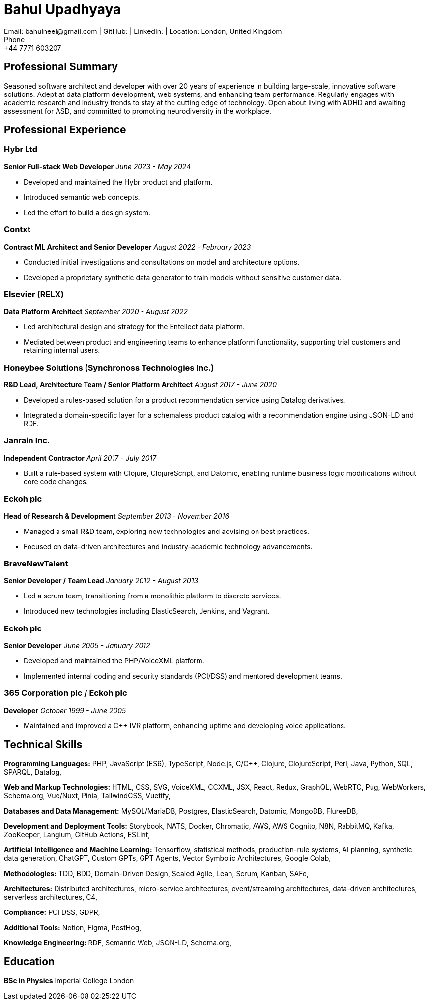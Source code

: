 
= Bahul Upadhyaya
Email: bahulneel@gmail.com | GitHub:  | LinkedIn:  | Location: London, United Kingdom
Phone: +44 7771 603207

== Professional Summary

Seasoned software architect and developer with over 20 years of experience in building large-scale, innovative software solutions. Adept at data platform development, web systems, and enhancing team performance. Regularly engages with academic research and industry trends to stay at the cutting edge of technology. Open about living with ADHD and awaiting assessment for ASD, and committed to promoting neurodiversity in the workplace.

== Professional Experience

=== Hybr Ltd
*Senior Full-stack Web Developer*
_June 2023 - May 2024_

- Developed and maintained the Hybr product and platform.
- Introduced semantic web concepts.
- Led the effort to build a design system.

=== Contxt
*Contract ML Architect and Senior Developer*
_August 2022 - February 2023_

- Conducted initial investigations and consultations on model and architecture options.
- Developed a proprietary synthetic data generator to train models without sensitive customer data.

=== Elsevier (RELX)
*Data Platform Architect*
_September 2020 - August 2022_

- Led architectural design and strategy for the Entellect data platform.
- Mediated between product and engineering teams to enhance platform functionality, supporting trial customers and retaining internal users.

=== Honeybee Solutions (Synchronoss Technologies Inc.)
*R&D Lead, Architecture Team / Senior Platform Architect*
_August 2017 - June 2020_

- Developed a rules-based solution for a product recommendation service using Datalog derivatives.
- Integrated a domain-specific layer for a schemaless product catalog with a recommendation engine using JSON-LD and RDF.

=== Janrain Inc.
*Independent Contractor*
_April 2017 - July 2017_

- Built a rule-based system with Clojure, ClojureScript, and Datomic, enabling runtime business logic modifications without core code changes.

=== Eckoh plc
*Head of Research & Development*
_September 2013 - November 2016_

- Managed a small R&D team, exploring new technologies and advising on best practices.
- Focused on data-driven architectures and industry-academic technology advancements.

=== BraveNewTalent
*Senior Developer / Team Lead*
_January 2012 - August 2013_

- Led a scrum team, transitioning from a monolithic platform to discrete services.
- Introduced new technologies including ElasticSearch, Jenkins, and Vagrant.

=== Eckoh plc
*Senior Developer*
_June 2005 - January 2012_

- Developed and maintained the PHP/VoiceXML platform.
- Implemented internal coding and security standards (PCI/DSS) and mentored development teams.

=== 365 Corporation plc / Eckoh plc
*Developer*
_October 1999 - June 2005_

- Maintained and improved a C++ IVR platform, enhancing uptime and developing voice applications.


== Technical Skills

**Programming Languages:** PHP, JavaScript (ES6), TypeScript, Node.js, C/C++, Clojure, ClojureScript, Perl, Java, Python, SQL, SPARQL, Datalog, 

**Web and Markup Technologies:** HTML, CSS, SVG, VoiceXML, CCXML, JSX, React, Redux, GraphQL, WebRTC, Pug, WebWorkers, Schema.org, Vue/Nuxt, Pinia, TailwindCSS, Vuetify, 

**Databases and Data Management:** MySQL/MariaDB, Postgres, ElasticSearch, Datomic, MongoDB, FlureeDB, 

**Development and Deployment Tools:** Storybook, NATS, Docker, Chromatic, AWS, AWS Cognito, N8N, RabbitMQ, Kafka, ZooKeeper, Langium, GitHub Actions, ESLint, 

**Artificial Intelligence and Machine Learning:** Tensorflow, statistical methods, production-rule systems, AI planning, synthetic data generation, ChatGPT, Custom GPTs, GPT Agents, Vector Symbolic Architectures, Google Colab, 

**Methodologies:** TDD, BDD, Domain-Driven Design, Scaled Agile, Lean, Scrum, Kanban, SAFe, 

**Architectures:** Distributed architectures, micro-service architectures, event/streaming architectures, data-driven architectures, serverless architectures, C4, 

**Compliance:** PCI DSS, GDPR, 

**Additional Tools:** Notion, Figma, PostHog, 

**Knowledge Engineering:** RDF, Semantic Web, JSON-LD, Schema.org, 


== Education

**BSc in Physics**
Imperial College London
